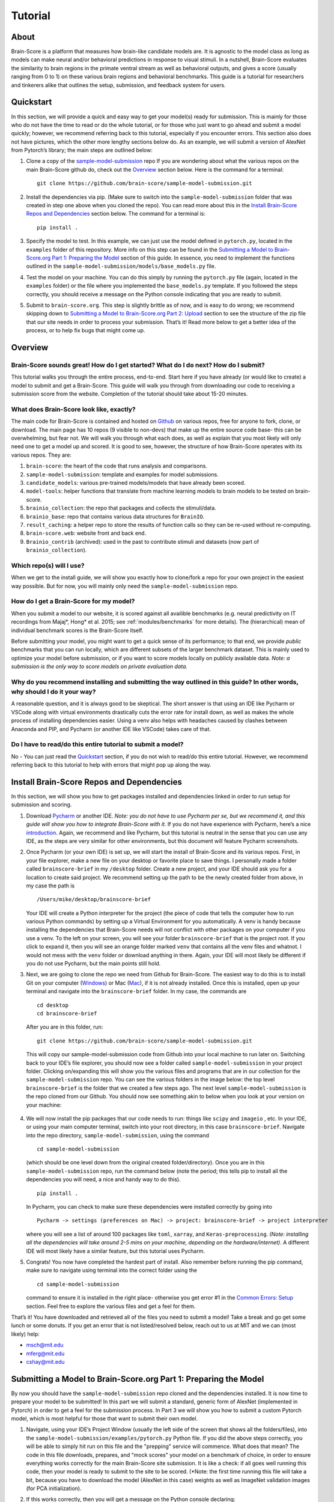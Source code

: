 .. _Tutorial:
.. _benchmarks:

.. _technical paper: https://www.biorxiv.org/content/10.1101/407007v1
.. _perspective paper: https://www.cell.com/neuron/fulltext/S0896-6273(20)30605-X
.. _Pycharm: https://www.jetbrains.com/pycharm/download
.. _introduction: https://www.tutorialspoint.com/pycharm/index.htm
.. _sample-model-submission: https://github.com/brain-score/sample-model-submission
.. _github: https://github.com/brain-score
.. _windows: https://git-scm.com/download/win
.. _mac: https://git-scm.com/download/mac
.. _profile: http://www.brain-score.org/profile/

========
Tutorial
========

About
=====
Brain-Score is a platform that measures how brain-like candidate models are.
It is agnostic to the model class as long as models can make neural and/or
behavioral predictions in response to visual stimuli. In a nutshell, Brain-Score evaluates
the similarity to brain regions in the primate ventral stream as well as behavioral outputs,
and gives a score (usually ranging from 0 to 1) on these various
brain regions and behavioral benchmarks. This guide is a tutorial for researchers and tinkerers
alike that outlines the setup, submission, and feedback system for users.


Quickstart
==========
In this section, we will provide a quick and easy way
to get your model(s) ready for submission. This is mainly for those who do not have the time to read
or do the whole tutorial, or for those who just want to go ahead and submit
a model quickly; however, we recommend referring back to this tutorial,
especially if you encounter errors. This section also does not
have pictures, which the other more lengthy sections below do. As an example,
we will submit a version of AlexNet from Pytorch’s library; the main steps are outlined below:

1. Clone a copy of  the `sample-model-submission`_ repo If you are wondering
   about what the various repos on the main Brain-Score github do, check out the `Overview`_ section below.
   Here is the command for a terminal: ::
     git clone https://github.com/brain-score/sample-model-submission.git
2. Install the dependencies via pip. (Make sure to switch into the ``sample-model-submission`` folder
   that was created in step one above when you cloned the repo). You can read more about this in the
   `Install Brain-Score Repos and Dependencies`_ section below. The command for a terminal is: ::
     pip install .
3. Specify the model to test. In this example, we can
   just use the model defined in ``pytorch.py``, located in the ``examples`` folder
   of this repository. More info on this step can be found in
   the `Submitting a Model to Brain-Score.org Part 1: Preparing the Model`_ section of
   this guide. In essence, you need to implement the functions outlined in
   the ``sample-model-submission/models/base_models.py`` file.
4. Test the model on your machine. You can do this simply by running the ``pytorch.py`` file
   (again, located in the ``examples`` folder)
   or the file where you implemented
   the ``base_models.py`` template. If you followed the steps correctly, you should
   receive a message on the Python console indicating that you are ready to submit.
5. Submit to ``brain-score.org``. This step is slightly brittle as of now,
   and is easy to do wrong; we recommend skipping down to
   `Submitting a Model to Brain-Score.org Part 2: Upload`_
   section to see the structure of the zip file that
   our site needs in order to process your submission.
   That’s it! Read more below to get a better idea of the process, or to help fix bugs that might come up.


Overview
========

Brain-Score sounds great! How do I get started? What do I do next? How do I submit?
--------------------------------------------------------------------

This tutorial walks you through the entire process, end-to-end.
Start here if you have already
(or would like to create) a model to submit and get a Brain-Score.
This guide will walk you through from downloading our code to receiving a
submission score from the website. Completion of the tutorial
should take about 15-20 minutes.

What does Brain-Score look like, exactly?
--------------------------------------------------------------------
The main code for Brain-Score is contained and hosted on `Github`_
on various repos, free for anyone to fork,
clone, or download. The main page has 10 repos (9 visible to non-devs)
that make up the entire source code base- this can be overwhelming, but
fear not. We will walk you through what each does, as well as explain that
you most likely will only need one to get a model up and scored. It is
good to see, however, the structure of how Brain-Score operates with its
various repos. They are:

1. ``brain-score``: the heart of the code that runs analysis and comparisons.
2. ``sample-model-submission``: template and examples for model submissions.
3. ``candidate_models``: various pre-trained models/models that have already been scored.
4. ``model-tools``: helper functions that translate from machine learning models
   to brain models to be tested on brain-score.
5. ``brainio_collection``: the repo that packages and collects the stimuli/data.
6. ``brainio_base``: repo that contains various data structures for ``BrainIO``.
7. ``result_caching``: a helper repo to store the results of function calls so they can
   be re-used without re-computing.
8. ``brain-score.web``: website front and back end.
9. ``Brainio_contrib`` (archived): used in the past to contribute stimuli and datasets
   (now part of ``brainio_collection``).

Which repo(s) will I use?
-----------------------
When we get to the install guide, we will show you exactly how to
clone/fork a repo for your own project in the easiest way possible.
But for now, you will mainly only need the ``sample-model-submission`` repo.

How do I get a Brain-Score for my model?
----------------------------------------
When you submit a model to our website, it is scored against all
availible benchmarks (e.g. neural predictivity on IT recordings
from Majaj*, Hong* et al. 2015; see :ref:`modules/benchmarks` for more details). The (hierarchical) mean of
individual benchmark scores is the Brain-Score itself.





Before submitting your model, you might want to get a quick sense of its performance;
to that end, we provide *public* benchmarks that you can run locally, which are different subsets
of the larger benchmark dataset. This is mainly used to optimize your model before
submission, or if you want to score models locally on publicly available data.
*Note: a submission is the only way to score models on private evaluation data.*





Why do you recommend installing and submitting the way outlined in this guide? In other words, why should I do it your way?
------------------------------------------------------------------------------

A reasonable question, and it is always good to be skeptical. The short answer
is that using an IDE like Pycharm or VSCode along with virtual environments
drastically cuts the error rate for install down, as well as makes the whole
process of installing dependencies easier. Using a venv also helps with headaches
caused by clashes between Anaconda and PIP, and Pycharm
(or another IDE like VSCode) takes care of that.

Do I have to read/do this entire tutorial to submit a model?
------------------------------------------------------------

No - You can just read the `Quickstart`_ section, if you do not
wish to read/do this entire tutorial. However, we recommend referring back to this
tutorial to help with errors that might pop up along the way.




Install Brain-Score Repos and Dependencies
==========================================
In this section, we will show you how to get packages installed and dependencies
linked in order to run setup for submission and scoring.

1. Download `Pycharm`_ or another IDE.
   *Note: you do not have to use Pycharm per se, but we recommend it, and this guide will show*
   *you how to integrate Brain-Score with it.*
   If you do not have experience with Pycharm, here’s a nice `introduction`_.
   Again, we recommend and like Pycharm, but this tutorial is neutral in the sense that you can use
   any IDE, as the steps are very similar for other environments, but this document will
   feature Pycharm screenshots.
2. Once Pycharm (or your own IDE) is set up, we will start the install of Brain-Score
   and its various repos. First, in your file explorer, make a new file on your desktop
   or favorite place to save things. I personally made a folder called ``brainscore-brief``
   in my ``/desktop`` folder. Create a new project, and your IDE should ask you for a location
   to create said project. We recommend setting up the path to be the newly created folder
   from above, in my case the path is ::
     /Users/mike/desktop/brainscore-brief
   Your IDE will create a Python interpreter for the project (the piece of code that
   tells the computer how to run various Python commands) by setting up a Virtual Environment
   for you automatically. A venv is handy because installing the dependencies that Brain-Score
   needs will not conflict with other packages on your computer if you use a venv.
   To the left on your screen, you will see your folder ``brainscore-brief`` that is the
   project root. If you click to expand it, then you will see an orange folder marked ``venv``
   that contains all the venv files and whatnot. I would not mess with the ``venv`` folder or
   download anything in there. Again, your IDE will most likely be different if you do not use
   Pycharm, but the main points still hold.
3. Next, we are going to clone the repo we need from Github for Brain-Score.
   The easiest way to do this is to install Git on your computer (`Windows`_) or Mac (`Mac`_),
   if it is not already installed.
   Once this is installed, open up your terminal and navigate into the ``brainscore-brief``
   folder. In my case, the commands are ::
     cd desktop
     cd brainscore-brief

   After you are in this folder,
   run::
     git clone https://github.com/brain-score/sample-model-submission.git
   This will copy our sample-model-submission code from Github into your local machine to run later on.
   Switching back to your IDE’s file explorer, you should now see a folder called ``sample-model-submission``
   in your project folder. Clicking on/expanding this will show you the various files and
   programs that are in our collection for the ``sample-model-submission`` repo.
   You can see the various folders in the image below: the top level ``brainscore-brief``
   is the folder that we created a few steps ago. The next level ``sample-model-submission``
   is the repo cloned from our Github. You should now see something akin to below when you
   look at your version on your machine:

    .. image:: tutorial_screenshots/sms.png
       :width: 600

4. We will now install the pip packages that our code needs to run: things like ``scipy`` and
   ``imageio`` , etc. In your IDE, or using your main computer terminal, switch into your root
   directory, in this case ``brainscore-brief``. Navigate into the repo directory,
   ``sample-model-submission``, using the command ::
     cd sample-model-submission
   (which should be one level down from the original created folder/directory).
   Once you are in this ``sample-model-submission`` repo,
   run the command below  (note the period; this tells pip to install all the dependencies you will
   need, a nice and handy way to do this). ::
     pip install .
   In Pycharm, you can check to make sure these dependencies were installed correctly
   by going into ::
     Pycharm -> settings (preferences on Mac) -> project: brainscore-brief -> project interpreter
   where you will see a list of around 100 packages like ``toml``, ``xarray``, and
   ``Keras-preprocessing``. *(Note: installing all the dependencies will take around 2-5 mins
   on your machine, depending on the hardware/internet)*. A different IDE will most likely
   have a similar feature, but this tutorial uses Pycharm.
5. Congrats! You now have completed the hardest part of install.
   Also remember before running the pip command, make sure to navigate
   using terminal into the correct folder using the ::
     cd sample-model-submission
   command to ensure it is installed in the right place- otherwise you get error #1
   in the `Common Errors: Setup`_ section. Feel free to explore the various
   files and get a feel for them.

That’s it! You have downloaded and retrieved all of the files you need to submit a model!
Take a break and go get some lunch or some donuts. If you get an error that is not
listed/resolved below, reach out to us at MIT and we can (most likely) help:

- msch@mit.edu
- mferg@mit.edu
- cshay@mit.edu

Submitting a Model to Brain-Score.org Part 1: Preparing the Model
=============================================================

By now you should have the ``sample-model-submission`` repo cloned and
the dependencies installed. It is now time to prepare your model to be
submitted! In this part we will submit a standard, generic form of AlexNet
(implemented in Pytorch) in order to get a feel for the submission process.
In Part 3 we will show you how to submit a custom Pytorch model, which is
most helpful for those that want to submit their own model.

1. Navigate, using your IDE’s Project Window (usually the left side of the
   screen that shows all the folders/files), into the
   ``sample-model-submission/examples/pytorch.py`` Python file.
   If you did the above steps correctly, you will be able to simply
   hit run on this file and the "prepping" service will commence.
   What does that mean? The code in this file downloads, prepares, and
   "mock scores" your model on a benchmark of choice, in order to ensure
   everything works correctly for the main Brain-Score site submission.
   It is like a check: if all goes well running this code, then your model
   is ready to submit to the site to be scored. (*Note: the first time running
   this file will take a bit, because you have to download the model
   (AlexNet in this case) weights as well as ImageNet validation images (for PCA initialization).
2. If this works correctly, then you will get a message on the Python console
   declaring::
     Test successful, you are ready to submit!
   and you can jump down below to Part 2, but we recommend
   reading the rest of the steps to understand what’s going on.
   A common error regarding SSL might happen at this point and is #2 on the
   `Common Errors: Setup`_ section, so check that out if you get that error.
3. Explore Further: navigate to ``sample-model-submission/models/base_models.py`` using
   the project explorer. You will see that this is basically a blank version of the
   ``pytorch.py`` file, and serves as a template to make new models to submit. The ``pytorch.py``
   file that you just successfully ran is an instance of this template, and this template
   declares how models must be structured to be scored. For now, we will just submit the
   AlexNet model as is.




Submitting a Model to Brain-Score.org Part 2: Upload
====================================================

If you made it this far, you are ready to upload your AlexNet model
and get a Brain-Score! In a nutshell, this step is simply zipping
the folder and making sure the files to submit are in the right place.

1. Right now, the working code we have confirmed is
   ready to submit is in the ``pytorch.py`` file, located
   in our ``examples`` folder. We are going to make the final submission
   package by simply copying the ``sample-model-submission`` folder and renaming
   it to something like ``my_alexnet_subission``.

2. Once you have created your new folder,
   copy the code from ``pytorch.py`` and paste it into the
   ``base_models`` python file in the ``my_alexnet_subission``
   folder we just created. You do not need the ``examples`` folder
   anymore, so you can delete that, as well as the ``brain_models.py`` file
   and the ``readme.md`` file. Caution: only delete the files in the
   ``my_alexnet_subission`` folder we created and not the original
   ``sample-model-submission`` folder.


3. You are basically done at this point, and your final package
   should look similiar to the picture below. Remember, the actual model is now contained
   in the ``models/base_models.py`` file, and that is what is getting
   run on our site to get a score for you. ::

    my_alexnet_subission (main folder)
        models (subfolder)
            base_models.py
            __init__.py
        setup.py

4. You are now ready to submit! Zip the folder named ``my_alexnet_subission``,
   navigate to Brain-Score's `profile`_ page, log in/create a new account,
   and submit the model! Usually (depending on how busy the time of year is)
   it will take around 1 hour or so to score, but might take longer. If you
   do not see a score within 24 hours, contact us and we can send you
   (soon you will have access to this yourself)
   the error logs to resubmit. You have now successfully submitted a model!
   Congrats, and we look forward to having more submissions from you.
   In the future, you can just copy the submission package and paste
   in your code into ``models/base_models.py``, and it should work.


Submitting a Model to Brain-Score.org Part 3: Custom model (Optional)
=====================================================================

At this point, I would say that you are pretty comfortable with the submission,
and hopefully you have submitted at least one model and gotten a score.
So, in this section, we will skip some of the parts that are common with
submitting a custom model (vs. something like AlexNet), and just focus on what is different.

1. In short, submitting a custom model is not that difficult
   for those that have already submitted a model like AlexNet
   and have a submission package ready. If you have not done this,
   we highly recommend going through this tutorial beforehand, or else you will
   encounter some errors along the way.
2. The entire package we submit will be the same as a pretrained model,
   but with the ``models/base_models.py`` file different (as the model itself is different).
   So, we would recommend just copying the ``my_alexnet_submission`` folder,
   pasting it, and renaming it to something
   like ``my_custom_submission``. This will take care of all the tricky
   submission stuff, and you can just focus on implementing the actual model inside ``models/base_models.py``.
3. Now the fun part: scoring a model that you create! In this section we will be implementing
   a light-weight Pytorch model and submitting that. All this entails is adding
   a little bit of extra stuff to ``models/base_models.py``.
4. The easiest way to do this is to simply copy all the code in the block below,
   and we can walk you through the important stuff that is necessary
   to understand how to submit a custom model. It is, in a nutshell, just a
   slightly more complicated version of the original ``base_models.py`` template
   in the ``sample-model-submissions`` folder. The code is listed below ::

    # Custom Pytorch model from:
    # https://github.com/brain-score/candidate_models/blob/master/examples/score-model.ipynb

    from model_tools.check_submission import check_models
    import numpy as np
    import torch
    from torch import nn
    import functools
    from model_tools.activations.pytorch import PytorchWrapper
    from brainscore import score_model
    from model_tools.brain_transformation import ModelCommitment
    from model_tools.activations.pytorch import load_preprocess_images
    from brainscore import score_model

    """
    Template module for a base model submission to brain-score
    """

    # define your custom model here:
    class MyModel(nn.Module):
        def __init__(self):
            super(MyModel, self).__init__()
            self.conv1 = torch.nn.Conv2d(in_channels=3, out_channels=2, kernel_size=3)
            self.relu1 = torch.nn.ReLU()
            linear_input_size = np.power((224 - 3 + 2 * 0) / 1 + 1, 2) * 2
            self.linear = torch.nn.Linear(int(linear_input_size), 1000)
            self.relu2 = torch.nn.ReLU()  # can't get named ReLU output otherwise

        def forward(self, x):
            x = self.conv1(x)
            x = self.relu1(x)
            x = x.view(x.size(0), -1)
            x = self.linear(x)
            x = self.relu2(x)
            return x


    # init the model and the preprocessing:
    preprocessing = functools.partial(load_preprocess_images, image_size=224)

    # get an activations model from the Pytorch Wrapper
    activations_model = PytorchWrapper(identifier='my-model', model=MyModel(), preprocessing=preprocessing)

    # actually make the model, with the layers you want to see specified:
    model = ModelCommitment(identifier='my-model', activations_model=activations_model,
                            # specify layers to consider
                            layers=['conv1', 'relu1', 'relu2'])


    # The model names to consider. If you are making a custom model, then you most likley want to change
    # the return value of this function.
    def get_model_list():
        """
        This method defines all submitted model names. It returns a list of model names.
        The name is then used in the get_model method to fetch the actual model instance.
        If the submission contains only one model, return a one item list.
        :return: a list of model string names
        """

        return ['my-model']


    # get_model method actually gets the model. For a custom model, this is just linked to the
    # model we defined above.
    def get_model(name):
        """
        This method fetches an instance of a base model. The instance has to be callable and return a xarray object,
        containing activations. There exist standard wrapper implementations for common libraries, like pytorch and
        keras. Checkout the examples folder, to see more. For custom implementations check out the implementation of the
        wrappers.
        :param name: the name of the model to fetch
        :return: the model instance
        """
        assert name == 'my-model'

        # link the custom model to the wrapper object(activations_model above):
        wrapper = activations_model
        wrapper.image_size = 224
        return wrapper


    # get_layers method to tell the code what layers to consider. If you are submitting a custom
    # model, then you will most likley need to change this method's return values.
    def get_layers(name):
        """
        This method returns a list of string layer names to consider per model. The benchmarks maps brain regions to
        layers and uses this list as a set of possible layers. The lists doesn't have to contain all layers, the less the
        faster the benchmark process works. Additionally the given layers have to produce an activations vector of at least
        size 25! The layer names are delivered back to the model instance and have to be resolved in there. For a pytorch
        model, the layer name are for instance dot concatenated per module, e.g. "features.2".
        :param name: the name of the model, to return the layers for
        :return: a list of strings containing all layers, that should be considered as brain area.
        """

        # quick check to make sure the model is the correct one:
        assert name == 'my-model'

        # returns the layers you want to consider
        return  ['conv1', 'relu1', 'relu2']

    # Bibtex Method. For submitting a custom model, you can either put your own Bibtex if your
    # model has been published, or leave the empty return value if there is no publication to refer to.
    def get_bibtex(model_identifier):
        """
        A method returning the bibtex reference of the requested model as a string.
        """

        # from pytorch.py:
        return ''

    # Main Method: In submitting a custom model, you should not have to mess with this.
    if __name__ == '__main__':
        # Use this method to ensure the correctness of the BaseModel implementations.
        # It executes a mock run of brain-score benchmarks.
        check_models.check_base_models(__name__)




5. The first is the imports: you will most likely need all of them that
   the code above has listed. If you try to run the above code in Google Colab
   (which is basically a Google version of Jupyter Notebooks), it will not
   run (due to packages not being installed), and is just for visual
   purposes only; copy and paste the code into your ``models/base_models.py`` file.
   Next, you see the class definition of the custom model in Pytorch, followed by model
   preprocessing, the ``PytorchWrapper`` that
   converts a base model into an activations model to extract activations from,
   and the ModelCommitment to convert the activations model into a BrainModel to run on the benchmarks.
   We usually test the layers at the outputs of blocks, but this choice is up to you.
   You will need all of this, and most likely will only change the
   actual layer names based on the network/what you want scored.
6. Next is the function for "naming" the model, and should be replaced
   with whatever you want to call your model. The next function tells the
   code what to score, and you most likely will not have to
   change this. This is followed by a layer function that simply returns a
   list of the layers to consider.
   Next is is the ``bibtex`` method, and you can replace this with your ``bibtex``
   if your model has been published. Lastly, the concluding lines contain and call
   the ``__main__`` method, and you shouldn't need to modify this.
7. That’s it! You can change the actual model in the class definition, just make sure you
   change the layer names as well. Run your ``models/base_models.py`` file,
   and you should get the following message indicating you are good to submit::
    Test successful, you are ready to submit!
   At this point, all that is left is to zip the ``my_custom_submission`` folder
   and actually submit on our site! If you run into any errors,
   check out the `Common Errors: Submission`_ section of this guide, and if you can’t
   find a solution, feel free to email us!

Common Errors: Setup
====================

Below are some common errors that you might encounter while setting up
this project or doing this tutorial. We will add more soon!

1. When running ``pip install .``, you get a message
   from the terminal like::
     Directory '.' is not installable. Neither 'setup.py' nor 'pyproject.toml' found.
   *Cause*: Not running ``pip install .`` in the right
   directory: most likely you are in the original ``brainscore-brief`` folder we created,
   and not the ``sample_model_submission`` sub-folder that is the repo we should be in.

   *Fix*: if you are in the main ``brainscore-brief``
   folder, simply run::
    cd sample_model_submission
   and then rerun
   the ::
    pip install .
   command. This navigates to the correct ``sample_model_submission`` subfolder and
   installs the packages where they are supposed to be.
   More generally: make sure you are in the ``sample_model_submission`` folder
   (and not its parent or child folder) before you run the pip command above. This should fix the error.

2. After install while running ``pytorch.py``
   for the first time, you get::
    ssl.SSLCertVerificationError: [SSL: CERTIFICATE_VERIFY_FAILED] certificate verify failed: unable to get local issuer certificate (_ssl.c:1076)
   *Cause*: Pytorch’s backend. The SSL certificate for downloading a pre-trained model has expired
   from their end and Pytorch should renew soon (usually ~4 hrs)

   *Fix*: If you can’t wait, add the following lines of code to your ``pytorch.py``
   (or whatever file is using the pretrained Pytorch models): *Note: Pycharm might throw a warning about this
   line, but you can disregard)*::
    import ssl
    ssl._create_default_https_context = ssl._create_unverified_context



Common Errors: Submission
=========================

1. It has been 24 hours since I submitted my model, and I have not gotten a score? What happened?

   *Cause*: There are many issues that could cause this.

   *Fix*:  If it happens, email ``mferg@mit.edu`` and we can check the logs
   and tell you what happened. You will, very soon, be able to log in and check the logs yourself,
   so stay tuned!



Frequently Asked Questions
==========================

1. **What are all the numbers on the Brain-Score site?**

   As of now on the leaderboard (Brain-Score), there are 6 numbers
   that your model would get: ``average``, ``V1``, ``V2``, ``V4``, ``IT``, and ``Behavioral``.
   Each one of these is a set of benchmarks that tests how "brain-like"
   your model is to various cognitive and neural data- in essence,
   it is a measure of how close the model is to the brain.
   Models are also tested on "Engineering" benchmarks which are non-brain,
   typically machine learning measures that the brain measures can be related
   to (e.g. more V1-like → more robust to image perturbations).

2. **What is the idea behind Brain-Score? Where can I learn more?**

   The website is a great place to start, and for those who really
   want to dive deep, we would recommend reading the  `technical paper`_
   and the `perspective paper`_.
   that outline the idea and the inner workings of how Brain-Score operates.

3. **I was looking at the code and I found an error in the code/docs/etc. How can I contribute?**

   Right now, the easiest way would be to fork (make a copy of the Brain-Score
   project repos in your own Github) our Brain-Score repos,
   edit your version, and submit a pull request (PR) to merge it
   into our master branch. We will have to confirm that PR, but will thank you for contributing!

4. **I really like Brain-Score, and I have some ideas that I would love to
   talk to someone about. How do I get in touch/who do I talk to?**

   Martin Schrimpf, the main creator of Brain-Score, would be a great place to start.
   Chris Shay, the DiCarlo Lab manager, can also help, and if you need to
   talk to Jim DiCarlo himself you can reach out as well.  We will also be
   creating a mailing list soon, so stay tuned. All contact
   info is on the lab website: http://dicarlolab.mit.edu/

5. **I am a neuroscientist/cognitive scientist/cognitive-AI-neuro-computational-systems-scientist
   and would love to talk theory or contribute to benchmarks, as I have collected data or
   have theoretical questions. What should I do?**

   I would reach out to Martin, Chris, or Jim directly, via the lab website as stated above.

6. **Is there any reward for reaching the top overall Brain-Ccore? Or even a top
   score on the individual benchmarks?**

   We hope to set up a dedicated competition in the near future, but we
   monitor the site and if you get a top score, we will know and reach out.
   If you are local and get the top average score, we might even buy you a beer if you’re nice to us :)
